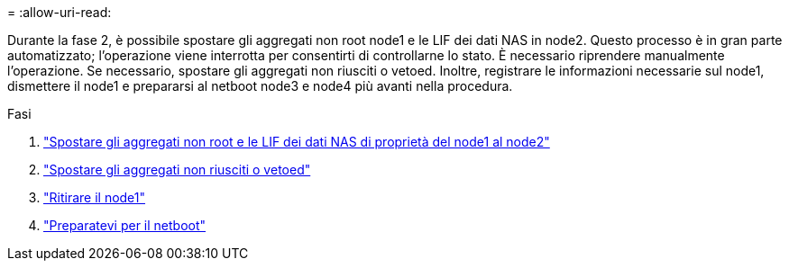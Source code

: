 = 
:allow-uri-read: 


Durante la fase 2, è possibile spostare gli aggregati non root node1 e le LIF dei dati NAS in node2. Questo processo è in gran parte automatizzato; l'operazione viene interrotta per consentirti di controllarne lo stato. È necessario riprendere manualmente l'operazione. Se necessario, spostare gli aggregati non riusciti o vetoed. Inoltre, registrare le informazioni necessarie sul node1, dismettere il node1 e prepararsi al netboot node3 e node4 più avanti nella procedura.

.Fasi
. link:relocate_non_root_aggr_nas_data_lifs_node1_node2.html["Spostare gli aggregati non root e le LIF dei dati NAS di proprietà del node1 al node2"]
. link:relocate_failed_or_vetoed_aggr.html["Spostare gli aggregati non riusciti o vetoed"]
. link:retire_node1.html["Ritirare il node1"]
. link:prepare_for_netboot.html["Preparatevi per il netboot"]

